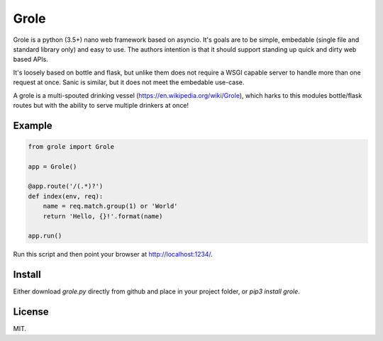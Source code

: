 Grole
=====

Grole is a python (3.5+) nano web framework based on asyncio. It's goals are to be simple, embedable (single file and standard library only) and easy to use. The authors intention is that it should support standing up quick and dirty web based APIs.

It's loosely based on bottle and flask, but unlike them does not require a WSGI capable server to handle more than one request at once. Sanic is similar, but it does not meet the embedable use-case.

A grole is a multi-spouted drinking vessel (https://en.wikipedia.org/wiki/Grole), which harks to this modules bottle/flask routes but with the ability to serve multiple drinkers at once!

Example
-------

.. code-block:: python

    from grole import Grole

    app = Grole()

    @app.route('/(.*)?')
    def index(env, req):
        name = req.match.group(1) or 'World'
        return 'Hello, {}!'.format(name)

    app.run()

Run this script and then point your browser at http://localhost:1234/.

Install
-------

Either download `grole.py` directly from github and place in your project folder, or `pip3 install grole`.

License
-------

MIT.

